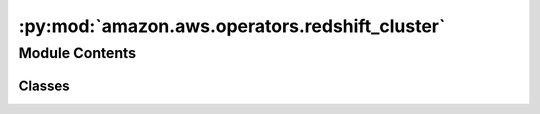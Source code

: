 :py:mod:`amazon.aws.operators.redshift_cluster`
===============================================

.. py:module:: amazon.aws.operators.redshift_cluster


Module Contents
---------------

Classes
~~~~~~~

.. autoapisummary::

   amazon.aws.operators.redshift_cluster.RedshiftResumeClusterOperatorAsync
   amazon.aws.operators.redshift_cluster.RedshiftPauseClusterOperatorAsync




.. py:class:: RedshiftResumeClusterOperatorAsync(*, poll_interval = 5, **kwargs)

   Bases: :py:obj:`airflow.providers.amazon.aws.operators.redshift_cluster.RedshiftResumeClusterOperator`

   Resume a paused AWS Redshift Cluster

   :param cluster_identifier: id of the AWS Redshift Cluster
   :param aws_conn_id: aws connection to use

   .. py:method:: execute(self, context)

      Logic that the operator uses to correctly identify which trigger to
      execute, and defer execution as expected.


   .. py:method:: execute_complete(self, context, event = None)

      Callback for when the trigger fires - returns immediately.
      Relies on trigger to throw an exception, otherwise it assumes execution was
      successful.



.. py:class:: RedshiftPauseClusterOperatorAsync(*, poll_interval = 5, **kwargs)

   Bases: :py:obj:`airflow.providers.amazon.aws.operators.redshift_cluster.RedshiftPauseClusterOperator`

   Pause an AWS Redshift Cluster if cluster status is in ``available`` state

   :param cluster_identifier: id of the AWS Redshift Cluster
   :param aws_conn_id: aws connection to use

   .. py:method:: execute(self, context)

      Logic that the operator uses to correctly identify which trigger to
      execute, and defer execution as expected.


   .. py:method:: execute_complete(self, context, event = None)

      Callback for when the trigger fires - returns immediately.
      Relies on trigger to throw an exception, otherwise it assumes execution was
      successful.
